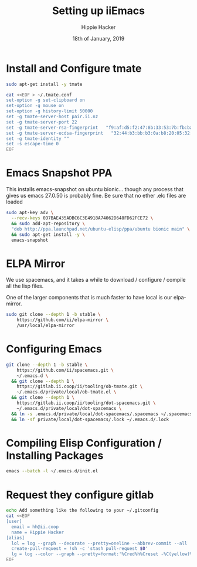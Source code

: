 #+TITLE: Setting up iiEmacs
#+AUTHOR: Hippie Hacker
#+EMAIL: hh@ii.coop
#+CREATOR: ii.coop
#+DATE: 18th of January, 2019
#+PROPERTY: header-args:sh :results output code verbatim replace
#+PROPERTY: header-args:sh+ :dir (expand-file-name "~")
#+PROPERTY: header-args:sh+ :tangle yes
#+STARTUP: showeverything

* Install and Configure tmate

#+BEGIN_SRC sh
sudo apt-get install -y tmate
#+END_SRC

#+BEGIN_SRC sh
  cat <<EOF > ~/.tmate.conf
  set-option -g set-clipboard on
  set-option -g mouse on
  set-option -g history-limit 50000
  set -g tmate-server-host pair.ii.nz
  set -g tmate-server-port 22
  set -g tmate-server-rsa-fingerprint   "f9:af:d5:f2:47:8b:33:53:7b:fb:ba:81:ba:37:d3:b9"
  set -g tmate-server-ecdsa-fingerprint   "32:44:b3:bb:b3:0a:b8:20:05:32:73:f4:9a:fd:ee:a8"
  set -g tmate-identity ""
  set -s escape-time 0   
  EOF
#+END_SRC

* Emacs Snapshot PPA

This installs emacs-snapshot on ubuntu bionic...
though any process that gives us emacs 27.0.50 is probably fine.
Be sure that no ether .elc files are loaded

#+BEGIN_SRC sh
  sudo apt-key adv \
    --recv-keys 0D7BAE435ADBC6C3E4918A74062D648FD62FCE72 \
    && sudo add-apt-repository \
    "deb http://ppa.launchpad.net/ubuntu-elisp/ppa/ubuntu bionic main" \
    && sudo apt-get install -y \
    emacs-snapshot
#+END_SRC

* ELPA Mirror


We use spacemacs, and it takes a while to download / configure / compile all the
lisp files.

One of the larger components that is much faster to have local is our elpa-mirror.

#+BEGIN_SRC sh
  sudo git clone --depth 1 -b stable \
      https://github.com/ii/elpa-mirror \
      /usr/local/elpa-mirror
#+END_SRC

* Configuring Emacs

#+BEGIN_SRC sh
git clone --depth 1 -b stable \
    https://github.com/ii/spacemacs.git \
    ~/.emacs.d \
  && git clone --depth 1 \
    https://gitlab.ii.coop/ii/tooling/ob-tmate.git \
    ~/.emacs.d/private/local/ob-tmate.el \
  && git clone --depth 1 \
    https://gitlab.ii.coop/ii/tooling/dot-spacemacs.git \
    ~/.emacs.d/private/local/dot-spacemacs \
  && ln -s .emacs.d/private/local/dot-spacemacs/.spacemacs ~/.spacemacs \
  && ln -sf private/local/dot-spacemacs/.lock ~/.emacs.d/.lock
#+END_SRC

* Compiling Elisp Configuration / Installing Packages

#+BEGIN_SRC sh
emacs --batch -l ~/.emacs.d/init.el
#+END_SRC

* Request they configure gitlab

#+BEGIN_SRC sh
  echo Add something like the following to your ~/.gitconfig
  cat <<EOF
  [user]
    email = hh@ii.coop
    name = Hippie Hacker
  [alias]
    lol = log --graph --decorate --pretty=oneline --abbrev-commit --all
    create-pull-request = !sh -c 'stash pull-request $0'
    lg = log --color --graph --pretty=format:'%Cred%h%Creset -%C(yellow)%d%Creset %s %Cgreen(%cr) %C(bold blue)<%an>%Creset' --abbrev-commit
  EOF
#+END_SRC
